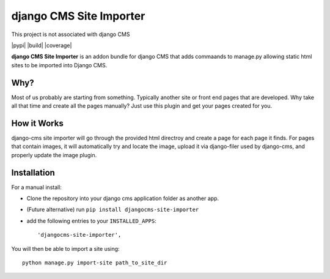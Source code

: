 ======================
django CMS Site Importer
======================

This project is not associated with django CMS

|pypi| |build| |coverage|

**django CMS Site Importer** is an addon bundle for django CMS that adds commaands to manage.py allowing
static html sites to be imported into Django CMS.

Why?
------------

Most of us probably are starting from something. Typically another site or front end pages that are developed.
Why take all that time and create all the pages manually? Just use this plugin and get your pages created for you.

How it Works
------------
django-cms site importer will go through the provided html directroy and create a page for each page
it finds. For pages that contain images, it will automatically try and locate the image, upload it
via django-filer used by django-cms, and properly update the image plugin.


Installation
------------

For a manual install:

* Clone the repository into your django cms application folder as another app.
* (Future alternative) run ``pip install djangocms-site-importer``
* add the following entries to your ``INSTALLED_APPS``::

    'djangocms-site-importer',

You will then be able to import a site using::

    python manage.py import-site path_to_site_dir